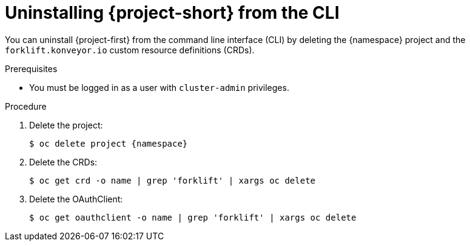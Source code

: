 // Module included in the following assemblies:
//
// * documentation/doc-Migration_Toolkit_for_Virtualization/master.adoc

[id='uninstalling-mtv-cli_{context}']
= Uninstalling {project-short} from the CLI

You can uninstall {project-first} from the command line interface (CLI) by deleting the +{namespace}+ project and the `forklift.konveyor.io` custom resource definitions (CRDs).

.Prerequisites

* You must be logged in as a user with `cluster-admin` privileges.

.Procedure

. Delete the project:
+
[source,terminal,subs="attributes+"]
----
$ oc delete project {namespace}
----

. Delete the CRDs:
+
[source,terminal]
----
$ oc get crd -o name | grep 'forklift' | xargs oc delete
----

. Delete the OAuthClient:
+
[source,terminal]
----
$ oc get oauthclient -o name | grep 'forklift' | xargs oc delete
----
